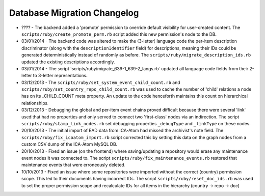 Database Migration Changelog
----------------------------

-  ???? - The backend added a 'promote' permission to override default
   visibility for user-created content. The
   ``scripts/ruby/create_promote_perm.rb`` script added this new
   permission's node to the DB.
-  03/01/2014 - The backend code was altered to make the (3-letter)
   language code the per-item description discriminator (along with the
   ``descriptionIdentifier`` field) for descriptions, meaning their IDs
   could be generated deterministically instead of randomly as before.
   The ``scripts/ruby/migrate_description_ids.rb`` updated the existing
   descriptions accordingly.
-  03/01/2014 - The script
   'scripts/ruby/migrate\_639-1\_639-2\_langs.rb\` updated all language
   code fields from their 2-letter to 3-letter representations.
-  03/12/2013 - The ``scripts/ruby/set_system_event_child_count.rb`` and
   ``scripts/ruby/set_country_repo_child_count.rb`` was used to cache
   the number of 'child' relations a node has on its \_CHILD\_COUNT meta
   property. An update to the code henceforth maintains this count on
   hierarchical relationships.
-  03/12/2013 - Debugging the global and per-item event chains proved
   difficult because there were several 'link' used that had no
   properties and only served to connect two 'first-class' nodes via an
   indirection. The script ``scripts/ruby/stamp_link_nodes.rb`` set
   debugging properties ``_debugType`` and ``_linkType`` on these nodes.
-  20/10/2013 - The initial import of EAD data from ICA-Atom had missed
   the archivist's note field. The
   ``scripts/ruby/fix_icaatom_import.rb`` script corrected this by
   setting this data on the graph nodes from a custom CSV dump of the
   ICA-Atom MySQL DB.
-  20/10/2013 - Fixed an issue (on the frontend) where saving/updating a
   repository would erase any maintenance event nodes it was connected
   to. The script ``scripts/ruby/fix_maintenance_events.rb`` restored
   that maintenance events that were erroneously deleted.
-  10/10/2013 - Fixed an issue where some repositories were imported
   without the correct (country) permission scope. This led to their
   documents having incorrect IDs. The script
   ``scripts/ruby/reset_doc_ids.rb`` was used to set the proper
   permission scope and recalculate IDs for all items in the hierarchy
   (country -> repo -> doc)
